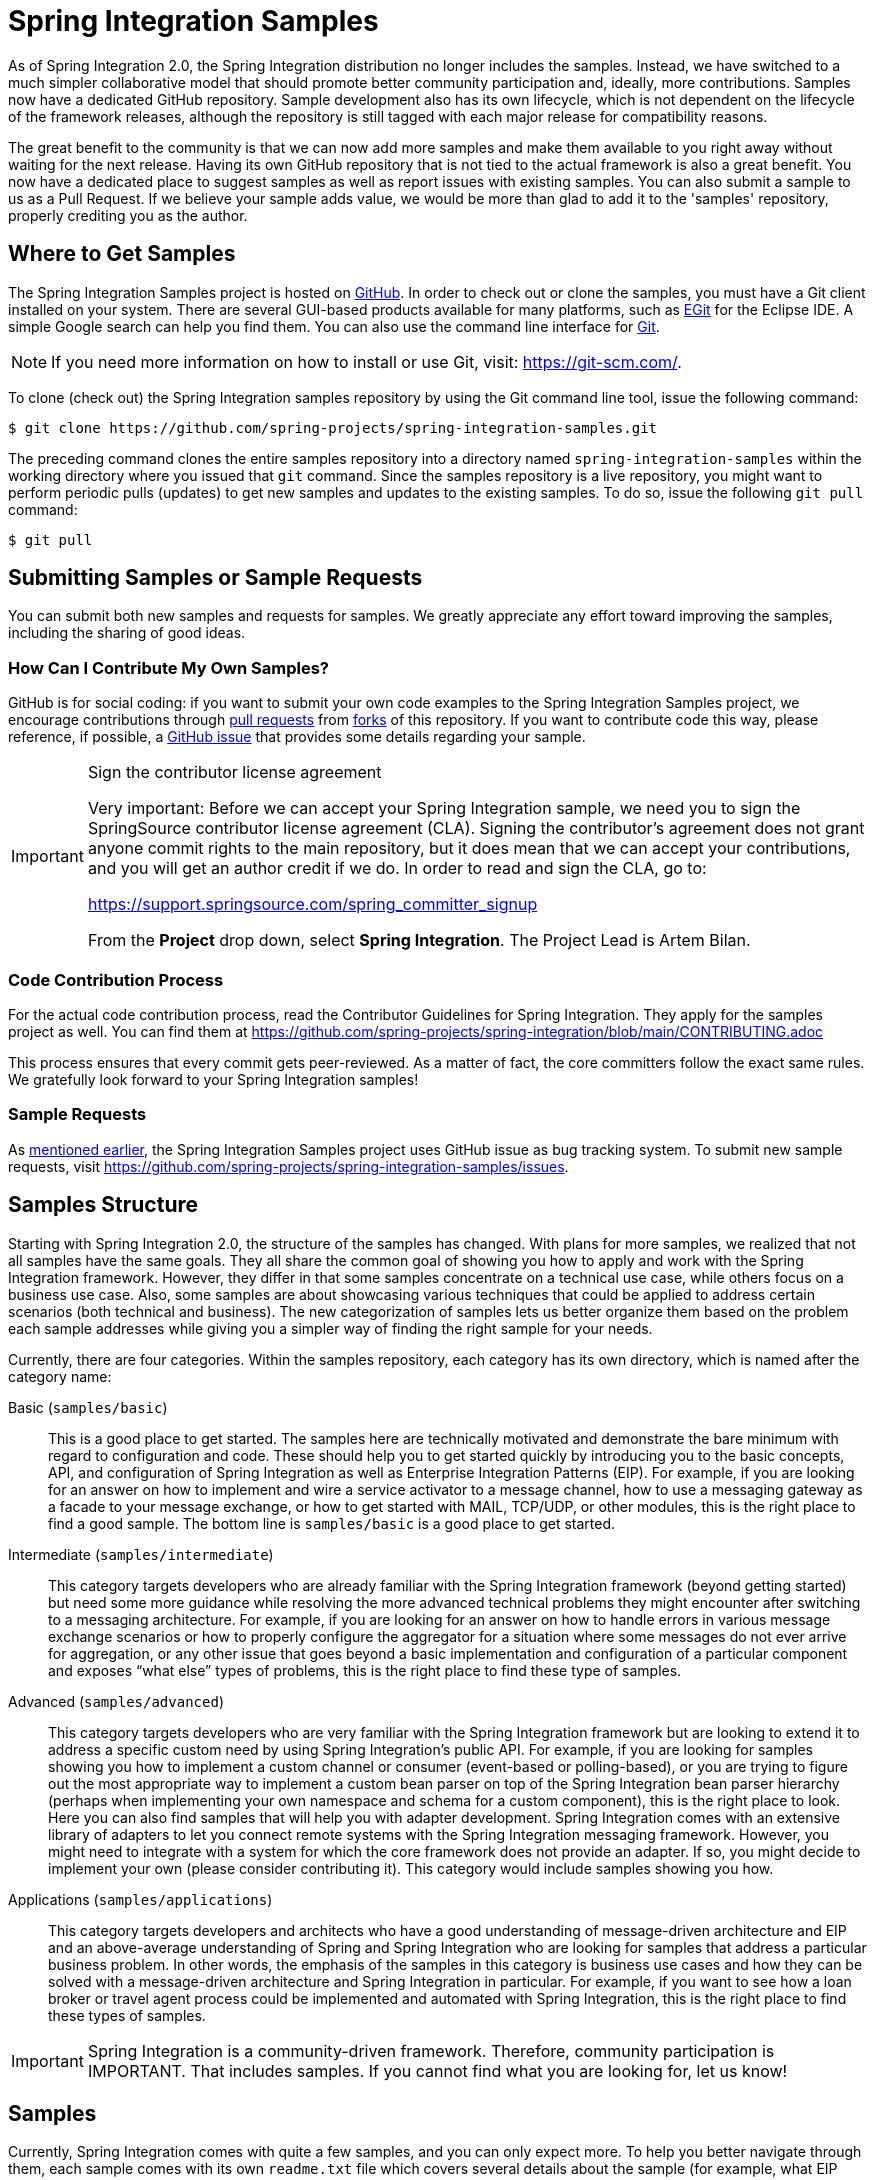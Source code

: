 [[samples]]
= Spring Integration Samples

As of Spring Integration 2.0, the Spring Integration distribution no longer includes the samples.
Instead, we have switched to a much simpler collaborative model that should promote better community participation and, ideally, more contributions.
Samples now have a dedicated GitHub repository.
Sample development also has its own lifecycle, which is not dependent on the lifecycle of the framework releases, although the repository is still tagged with each major release for compatibility reasons.

The great benefit to the community is that we can now add more samples and make them available to you right away without waiting for the next release.
Having its own GitHub repository that is not tied to the actual framework is also a great benefit.
You now have a dedicated place to suggest samples as well as report issues with existing samples.
You can also submit a sample to us as a Pull Request.
If we believe your sample adds value, we would be more than glad to add it to the 'samples' repository, properly crediting you as the author.

[[samples-get]]
== Where to Get Samples

The Spring Integration Samples project is hosted on https://github.com/spring-projects/spring-integration-samples/[GitHub].
In order to check out or clone the samples, you must have a Git client installed on your system.
There are several GUI-based products available for many platforms, such as https://eclipse.org/egit/[EGit] for the Eclipse IDE.
A simple Google search can help you find them.
You can also use the command line interface for https://git-scm.com/[Git].

NOTE: If you need more information on how to install or use Git, visit: https://git-scm.com/[https://git-scm.com/].

To clone (check out) the Spring Integration samples repository by using the Git command line tool, issue the following command:

[source,xml]
----
$ git clone https://github.com/spring-projects/spring-integration-samples.git
----

The preceding command clones the entire samples repository into a directory named `spring-integration-samples` within the working directory where you issued that `git` command.
Since the samples repository is a live repository, you might want to perform periodic pulls (updates) to get new samples and updates to the existing samples.
To do so, issue the following `git pull` command:

[source,xml]
----
$ git pull
----

[[submitting-samples-or-sample-requests]]
== Submitting Samples or Sample Requests

You can submit both new samples and requests for samples.
We greatly appreciate any effort toward improving the samples, including the sharing of good ideas.

[[samples-how-can-i-contribute]]
=== How Can I Contribute My Own Samples?

GitHub is for social coding: if you want to submit your own code examples to the Spring Integration Samples project, we encourage contributions through https://help.github.com/en/articles/creating-a-pull-request/[pull requests] from https://help.github.com/en/articles/fork-a-repo[forks] of this repository.
If you want to contribute code this way, please reference, if possible, a https://github.com/spring-projects/spring-integration-samples/issues[GitHub issue] that provides some details regarding your sample.

[IMPORTANT]
.Sign the contributor license agreement
=====

Very important: Before we can accept your Spring Integration sample, we need you to sign the SpringSource contributor license agreement (CLA).
Signing the contributor's agreement does not grant anyone commit rights to the main repository, but it does mean that we can accept your contributions, and you will get an author credit if we do.
In order to read and sign the CLA, go to:

https://support.springsource.com/spring_committer_signup

From the *Project* drop down, select *Spring Integration*.
The Project Lead is Artem Bilan.
=====

[[code-contribution-process]]
=== Code Contribution Process

For the actual code contribution process, read the Contributor Guidelines for Spring Integration.
They apply for the samples project as well.
You can find them at https://github.com/spring-projects/spring-integration/blob/main/CONTRIBUTING.adoc

This process ensures that every commit gets peer-reviewed.
As a matter of fact, the core committers follow the exact same rules.
We gratefully look forward to your Spring Integration samples!

[[sample-requests]]
=== Sample Requests

As xref:samples.adoc#samples-how-can-i-contribute[mentioned earlier], the Spring Integration Samples project uses GitHub issue as bug tracking system.
To submit new sample requests, visit https://github.com/spring-projects/spring-integration-samples/issues.

[[samples-structure]]
== Samples Structure

Starting with Spring Integration 2.0, the structure of the samples has changed.
With plans for more samples, we realized that not all samples have the same goals.
They all share the common goal of showing you how to apply and work with the Spring Integration framework.
However, they differ in that some samples concentrate on a technical use case, while others focus on a business use case.
Also, some samples are about showcasing various techniques that could be applied to address certain scenarios (both technical and business).
The new categorization of samples lets us better organize them based on the problem each sample addresses while giving you a simpler way of finding the right sample for your needs.

Currently, there are four categories.
Within the samples repository, each category has its own directory, which is named after the category name:

Basic (`samples/basic`)::
This is a good place to get started.
The samples here are technically motivated and demonstrate the bare minimum with regard to configuration and code.
These should help you to get started quickly by introducing you to the basic concepts, API, and configuration of Spring Integration as well as Enterprise Integration Patterns (EIP).
For example, if you are looking for an answer on how to implement and wire a service activator to a message channel, how to use a messaging gateway as a facade to your message exchange, or how to get started with MAIL, TCP/UDP, or other modules, this is the right place to find a good sample.
The bottom line is `samples/basic` is a good place to get started.

Intermediate (`samples/intermediate`)::
This category targets developers who are already familiar with the Spring Integration framework (beyond getting started) but need some more guidance while resolving the more advanced technical problems they might encounter after switching to a messaging architecture.
For example, if you are looking for an answer on how to handle errors in various message exchange scenarios or how to properly configure the aggregator for a situation where some messages do not ever arrive for aggregation, or any other issue that goes beyond a basic implementation and configuration of a particular component and exposes "`what else`" types of problems, this is the right place to find these type of samples.

Advanced (`samples/advanced`)::
This category targets developers who are very familiar with the Spring Integration framework but are looking to extend it to address a specific custom need by using Spring Integration's public API.
For example, if you are looking for samples showing you how to implement a custom channel or consumer (event-based or polling-based), or you are trying to figure out the most appropriate way to implement a custom bean parser on top of the Spring Integration bean parser hierarchy (perhaps when implementing your own namespace and schema for a custom component), this is the right place to look.
Here you can also find samples that will help you with adapter development.
Spring Integration comes with an extensive library of adapters to let you connect remote systems with the Spring Integration messaging framework.
However, you might need to integrate with a system for which the core framework does not provide an adapter.
If so, you might decide to implement your own (please consider contributing it).
This category would include samples showing you how.

Applications (`samples/applications`)::
This category targets developers and architects who have a good understanding of message-driven architecture and EIP and an above-average understanding of Spring and Spring Integration who are looking for samples that address a particular business problem.
In other words, the emphasis of the samples in this category is business use cases and how they can be solved with a message-driven architecture and Spring Integration in particular.
For example, if you want to see how a loan broker or travel agent process could be implemented and automated with Spring Integration, this is the right place to find these types of samples.

IMPORTANT: Spring Integration is a community-driven framework.
Therefore, community participation is IMPORTANT.
That includes samples.
If you cannot find what you are looking for, let us know!

[[samples-impl]]
== Samples

Currently, Spring Integration comes with quite a few samples, and you can only expect more.
To help you better navigate through them, each sample comes with its own `readme.txt` file which covers several details about the sample (for example, what EIP patterns it addresses, what problem it is trying to solve, how to run the sample, and other details).
However, certain samples require a more detailed and sometimes graphical explanation.
In this section, you can find details on samples that we believe require special attention.

[[samples-loan-broker]]
=== Loan Broker

This section covers the loan broker sample application that is included in the Spring Integration samples.
This sample is inspired by one of the samples featured in Gregor Hohpe and Bobby Woolf's book, https://www.enterpriseintegrationpatterns.com/[_Enterprise Integration Patterns_].

The following diagram shows the entire process:

.Loan Broker Sample
image::loan-broker-eip.png[align="center", scaledwidth=100%]

At the core of an EIP architecture are the very simple yet powerful concepts of pipes, filters, and, of course: messages.
Endpoints (filters) are connected with one another via channels (pipes).
Producing endpoints send messages to the channel, and the consuming endpoint retrieves the messages.
This architecture is meant to define various mechanisms that describe how information is exchanged between the endpoints, without any awareness of what those endpoints are or what information they are exchanging.
Thus, it provides for a very loosely coupled and flexible collaboration model while also decoupling integration concerns from business concerns.
EIP extends this architecture by further defining:

* The types of pipes (point-to-point channel, publish-subscribe channel, channel adapter, and others)

* The core filters and patterns around how filters collaborate with pipes (Message router, splitters and aggregators, various message transformation patterns, and others)

[[samples-loan-broker-requirements]]
Chapter 9 of the EIP book nicely describes the details and variations of this use case, but here is the brief summary: While shopping for the best loan quote, a consumer subscribes to the services of a loan broker, which handles such details as:

* Consumer pre-screening, (for example, obtaining and reviewing the consumer's Credit history)

* Determining the most appropriate banks (for example, based on the consumer's credit history or score)

* Sending a loan quote request to each selected bank

* Collecting responses from each bank

* Filtering responses and determining the best quotes, based on consumer's requirements.

* Pass the Loan quotes back to the consumer.

The real process of obtaining a loan quote is generally a bit more complex.
However, since our goal is to demonstrate how Enterprise Integration Patterns are realized and implemented within Spring Integration, the use case has been simplified to concentrate only on the integration aspects of the process.
It is not an attempt to give you advice in consumer finances.

By engaging a loan broker, the consumer is isolated from the details of the loan broker's operations, and each loan broker's operations may defer from one another to maintain competitive advantage, so whatever we assemble and implement must be flexible so that any changes could be introduced quickly and painlessly.

NOTE: The loan broker sample does not actually talk to any 'imaginary' Banks or Credit bureaus.
Those services are stubbed out.

Our goal here is to assemble, orchestrate, and test the integration aspects of the process as a whole.
Only then can we start thinking about wiring such processes to the real services.
At that time, the assembled process and its configuration do not change regardless of the number of banks with which a particular loan broker deals or the type of communication media (or protocols) used (JMS, WS, TCP, and so on) to communicate with these banks.

[[design]]
==== Design

As you analyze the xref:samples.adoc#samples-loan-broker-requirements[six requirements] listed earlier, you can see that they are all integration concerns.
For example, in the consumer pre-screening step, we need to gather additional information about the consumer and the consumer's desires and enrich the loan request with additional meta-information.
We then have to filter such information to select the most appropriate list of banks and so on.
Enrich, filter, and select are all integration concerns for which EIP defines a solution in the form of patterns.
Spring Integration provides an implementation of these patterns.

The following image shows a representation of a messaging gateway:

.Messaging Gateway
image::gateway.jpg[align="center"]

The messaging gateway pattern provides a simple mechanism to access messaging systems, including our loan broker.
In Spring Integration, you can define the gateway as a plain old java interface (you need not provide an implementation), configure it with the XML `<gateway>` element or with an annotation in Java, and use it as you would any other Spring bean.
Spring Integration takes care of delegating and mapping method invocations to the messaging infrastructure by generating a message (the payload is mapped to an input parameter of the method) and sending it to the designated channel.
The following example shows how to define such a gateway with XML:

[source,xml]
----
<int:gateway id="loanBrokerGateway"
  default-request-channel="loanBrokerPreProcessingChannel"
  service-interface="org.springframework.integration.samples.loanbroker.LoanBrokerGateway">
  <int:method name="getBestLoanQuote">
    <int:header name="RESPONSE_TYPE" value="BEST"/>
  </int:method>
</int:gateway>
----

Our current gateway provides two methods that could be invoked.
One that returns the best single quote and another one that returns all quotes.
Somehow, downstream, we need to know what type of reply the caller needs.
The best way to achieve this in messaging architecture is to enrich the content of the message with some metadata that describes your intentions.
Content Enricher is one of the patterns that address this.
Spring Integration does, as a convenience, provide a separate configuration element to enrich message headers with arbitrary data (described later)
However, since the `gateway` element is responsible for constructing the initial message, it includes the ability to enrich the newly created message with arbitrary message headers.
In our example, we add a `RESPONSE_TYPE` header with a value of `BEST` whenever the `getBestQuote()` method is invoked.
For other methods, we do not add any header.
Now we can check downstream for the existence of this header.
Based on its presence and its value, we can determine what type of reply the caller wants.

Based on the use case, we also know that some pre-screening steps need to be performed, such as getting and evaluating the consumer's credit score, because some première banks only accept quote requests from consumers that meet a minimum credit score requirement.
So it would be nice if the message was enriched with such information before it is forwarded to the banks.
It would also be nice if, when several processes need to be completed to provide such meta-information, those processes could be grouped in a single unit.
In our use case, we need to determine the credit score and, based on the credit score and some rule, select a list of message channels (bank channels) to which to send quote request.

[[composed-message-processor]]
==== Composed Message Processor

The composed message processor pattern describes rules around building endpoints that maintain control over message flow, which consists of multiple message processors.
In Spring Integration, the composed message processor pattern is implemented by the `<chain>` element.

The following image shows the chain pattern:

.Chain
image::chain.png[align="center"]

The preceding image shows that we have a chain with an inner header-enricher element that further enriches the content of the message with the `CREDIT_SCORE` header and the value (which is determined by the call to a credit service -- a simple POJO spring bean identified by 'creditBureau' name).
Then it delegates to the message router.

The following image shows the message router pattern:

.Message Router
image::bank-router.jpg[align="center"]

Spring Integration offers several implementations of the message routing pattern.
In this case, we use a router that determines a list of channels based on evaluating an expression (in Spring Expression Language) that looks at the credit score (determined in the previous step) and selects the list of channels from the `Map` bean with an `id` of `banks` whose values are `premier` or `secondary`, based on the value of credit score.
Once the list of channels is selected, the message is routed to those channels.

Now, one last thing the loan broker needs to receive the loan quotes form the banks, aggregate them by consumer (we do not want to show quotes from one consumer to another), assemble the response based on the consumer's selection criteria (single best quote or all quotes) and send the reply to the consumer.

The following image shows the message aggregator pattern:

.Message Aggregator
image::quotes-aggregator.jpg[align="center"]

An aggregator pattern describes an endpoint that groups related messages into a single message.
Criteria and rules can be provided to determine an aggregation and correlation strategy.
Spring Integration provides several implementations of the aggregator pattern as well as a convenient namespace-based configuration.

The following example shows how to define an aggregator:

[source,xml]
----
<int:aggregator id="quotesAggregator"
      input-channel="quotesAggregationChannel"
      method="aggregateQuotes">
  <beans:bean class="org.springframework.integration.samples.loanbroker.LoanQuoteAggregator"/>
</int:aggregator>
----

Our Loan Broker defines a 'quotesAggregator' bean with the `<aggregator>` element, which provides a default aggregation and correlation strategy.
The default correlation strategy correlates messages based on the `correlationId` header (see https://www.enterpriseintegrationpatterns.com/patterns/messaging/CorrelationIdentifier.html[the correlation identifier pattern in the EIP book]).
Note that we never provided the value for this header.
It was automatically set earlier by the router, when it generated a separate message for each bank channel.

Once the messages are correlated, they are released to the actual aggregator implementation.
Although Spring Integration provides a default aggregator, its strategy (gathers the list of payloads from all messages and constructs a new message with this list as its payload) does not satisfy our requirement.
Having all the results in the message is a problem because our consumer might require the single best quote or all quotes.
To communicate the consumer's intention, earlier in the process we set the `RESPONSE_TYPE` header.
Now we have to evaluate this header and return either all the quotes (the default aggregation strategy would work) or the best quote (the default aggregation strategy does not work because we have to determine which loan quote is the best).

In a more realistic application, selecting the best quote might be based on complex criteria that might influence the complexity of the aggregator implementation and configuration.
For now, though, we are making it simple.
If the consumer wants the best quote, we select a quote with the lowest interest rate.
To accomplish that, the `LoanQuoteAggregator` class sorts all the quotes by interest rate and returns the first one.
The `LoanQuote` class implements `Comparable` to compare quotes based on the rate attribute.
Once the response message is created, it is sent to the default reply channel of the messaging gateway (and, thus, to the consumer) that started the process.
Our consumer got the loan quote!

In conclusion, a rather complex process was assembled based on POJO (that is existing or legacy) logic and a light-weight, embeddable messaging framework (Spring Integration) with a loosely coupled programming model intended to simplify integration of heterogeneous systems without requiring a heavy-weight ESB-like engine or a proprietary development and deployment environment.
As a developer, you should not need to port your Swing or console-based application to an ESB-like server or implement proprietary interfaces just because you have an integration concern.

This sample and the other samples in this section are built on top of Enterprise Integration Patterns.
You can consider them to be "`building blocks`" for your solution.
They are not intended to be complete solutions.
Integration concerns exist in all types of application, (whether server-based or not).
Our goal is to make is so that integrating applications do not require changes in design, testing, and deployment strategy.

[[samples-cafe]]
=== The Cafe Sample

This section covers the cafe sample application that is included in the Spring Integration samples.
This sample is inspired by another sample featured in Gregor Hohpe's https://www.enterpriseintegrationpatterns.com/ramblings.html[Ramblings].

The domain is that of a cafe, and  the following diagram depicts the basic flow:

.Cafe Sample
image::cafe-eip.png[align="center", scaledwidth=100%]

The `Order` object may contain multiple `OrderItems`.
Once the order is placed, a splitter breaks the composite order message into a single message for each drink.
Each of these is then processed by a router that determines whether the drink is hot or cold (by checking the `OrderItem` object's 'isIced' property).
The `Barista` prepares each drink, but hot and cold drink preparation is handled by two distinct methods: 'prepareHotDrink' and 'prepareColdDrink'.
The prepared drinks are then sent to the `Waiter` where they are aggregated into a `Delivery` object.

The following listing shows the XML configuration:

[source,xml]
----
<?xml version="1.0" encoding="UTF-8"?>
<beans:beans xmlns:int="http://www.springframework.org/schema/integration"
 xmlns:xsi="http://www.w3.org/2001/XMLSchema-instance"
 xmlns:beans="http://www.springframework.org/schema/beans"
 xmlns:int-stream="http://www.springframework.org/schema/integration/stream"
 xsi:schemaLocation="http://www.springframework.org/schema/beans
  https://www.springframework.org/schema/beans/spring-beans.xsd
  http://www.springframework.org/schema/integration
  https://www.springframework.org/schema/integration/spring-integration.xsd
  http://www.springframework.org/schema/integration/stream
  https://www.springframework.org/schema/integration/stream/spring-integration-stream.xsd">

    <int:gateway id="cafe" service-interface="o.s.i.samples.cafe.Cafe"/>

    <int:channel  id="orders"/>
    <int:splitter input-channel="orders" ref="orderSplitter"
                  method="split" output-channel="drinks"/>

    <int:channel id="drinks"/>
    <int:router  input-channel="drinks"
                 ref="drinkRouter" method="resolveOrderItemChannel"/>

    <int:channel id="coldDrinks"><int:queue capacity="10"/></int:channel>
    <int:service-activator input-channel="coldDrinks" ref="barista"
                           method="prepareColdDrink" output-channel="preparedDrinks"/>

    <int:channel id="hotDrinks"><int:queue capacity="10"/></int:channel>
    <int:service-activator input-channel="hotDrinks" ref="barista"
                           method="prepareHotDrink" output-channel="preparedDrinks"/>

    <int:channel id="preparedDrinks"/>
    <int:aggregator input-channel="preparedDrinks" ref="waiter"
                    method="prepareDelivery" output-channel="deliveries"/>

    <int-stream:stdout-channel-adapter id="deliveries"/>

    <beans:bean id="orderSplitter"
                class="org.springframework.integration.samples.cafe.xml.OrderSplitter"/>

    <beans:bean id="drinkRouter"
                class="org.springframework.integration.samples.cafe.xml.DrinkRouter"/>

    <beans:bean id="barista" class="o.s.i.samples.cafe.xml.Barista"/>
    <beans:bean id="waiter"  class="o.s.i.samples.cafe.xml.Waiter"/>

    <int:poller id="poller" default="true" fixed-rate="1000"/>

</beans:beans>
----

Each message endpoint connects to input channels, output channels, or both.
Each endpoint manages its own lifecycle (by default, endpoints start automatically upon initialization, to prevent that, add the `auto-startup` attribute with a value of `false`).
Most importantly, notice that the objects are simple POJOs with strongly typed method arguments.
The following example shows the Splitter:

[source,java]
----
public class OrderSplitter {
    public List<OrderItem> split(Order order) {
        return order.getItems();
    }
}
----

In the case of the router, the return value does not have to be a `MessageChannel` instance (although, it can be).
In this example, a `String` value that holds the channel name is returned instead, as the following listing shows.

[source,java]
----
public class DrinkRouter {
    public String resolveOrderItemChannel(OrderItem orderItem) {
        return (orderItem.isIced()) ? "coldDrinks" : "hotDrinks";
    }
}
----

Now, turning back to the XML, you can see that there are two `<service-activator>` elements.
Each of these is delegating to the same `Barista` instance but with different methods (`prepareHotDrink` or `prepareColdDrink`), each is corresponding to one of the two channels where order items have been routed.
The following listing shows the Barista class (which contains the `prepareHotDrink` and `prepareColdDrink` methods)

[source,java]
----
public class Barista {

    private long hotDrinkDelay = 5000;
    private long coldDrinkDelay = 1000;

    private AtomicInteger hotDrinkCounter = new AtomicInteger();
    private AtomicInteger coldDrinkCounter = new AtomicInteger();

    public void setHotDrinkDelay(long hotDrinkDelay) {
        this.hotDrinkDelay = hotDrinkDelay;
    }

    public void setColdDrinkDelay(long coldDrinkDelay) {
        this.coldDrinkDelay = coldDrinkDelay;
    }

    public Drink prepareHotDrink(OrderItem orderItem) {
        try {
            Thread.sleep(this.hotDrinkDelay);
            System.out.println(Thread.currentThread().getName()
                    + " prepared hot drink #" + hotDrinkCounter.incrementAndGet()
                    + " for order #" + orderItem.getOrder().getNumber()
                    + ": " + orderItem);
            return new Drink(orderItem.getOrder().getNumber(), orderItem.getDrinkType(),
                    orderItem.isIced(), orderItem.getShots());
        }
        catch (InterruptedException e) {
            Thread.currentThread().interrupt();
            return null;
        }
    }

    public Drink prepareColdDrink(OrderItem orderItem) {
        try {
            Thread.sleep(this.coldDrinkDelay);
            System.out.println(Thread.currentThread().getName()
                    + " prepared cold drink #" + coldDrinkCounter.incrementAndGet()
                    + " for order #" + orderItem.getOrder().getNumber() + ": "
                    + orderItem);
            return new Drink(orderItem.getOrder().getNumber(), orderItem.getDrinkType(),
                    orderItem.isIced(), orderItem.getShots());
        }
        catch (InterruptedException e) {
            Thread.currentThread().interrupt();
            return null;
        }
    }
}
----

As you can see from the preceding code excerpt, the `Barista` methods have different delays (the hot drinks take five times as long to prepare).
This simulates work being completed at different rates.
When the `CafeDemo` 'main' method runs, it loops 100 times and sends a single hot drink and a single cold drink each time.
It actually sends the messages by invoking the 'placeOrder' method on the `Cafe` interface.
In the earlier XML configuration, you can see that the `<gateway>` element is specified.
This triggers the creation of a proxy that implements the given service interface and connects it to a channel.
The channel name is provided on the `@Gateway` annotation of the `Cafe` interface, as the following interface definition shows:

[source,java]
----
public interface Cafe {

    @Gateway(requestChannel="orders")
    void placeOrder(Order order);

}
----

Finally, have a look at the `main()` method of the `CafeDemo` itself:

[source,java]
----
public static void main(String[] args) {
    AbstractApplicationContext context = null;
    if (args.length > 0) {
        context = new FileSystemXmlApplicationContext(args);
    }
    else {
        context = new ClassPathXmlApplicationContext("cafeDemo.xml", CafeDemo.class);
    }
    Cafe cafe = context.getBean("cafe", Cafe.class);
    for (int i = 1; i <= 100; i++) {
        Order order = new Order(i);
        order.addItem(DrinkType.LATTE, 2, false);
        order.addItem(DrinkType.MOCHA, 3, true);
        cafe.placeOrder(order);
    }
}
----

TIP: To run this sample as well as eight others, refer to the `README.txt` within the `samples` directory of the main distribution (as described at xref:samples.adoc#samples-impl[the beginning of this chapter]).

When you run `cafeDemo`, you can see that the cold drinks are initially prepared more quickly than the hot drinks.
Because there is an aggregator, the cold drinks are effectively limited by the rate of the hot drink preparation.
This is to be expected, based on their respective delays of 1000 and 5000 milliseconds.
However, by configuring a poller with a concurrent task executor, you can dramatically change the results.
For example, you could use a thread pool executor with five workers for the hot drink barista while keeping the cold drink barista as it is.
The following listing configures such an arrangement:

[source,xml]
----
<int:service-activator input-channel="hotDrinks"
                     ref="barista"
                     method="prepareHotDrink"
                     output-channel="preparedDrinks"/>

  <int:service-activator input-channel="hotDrinks"
                     ref="barista"
                     method="prepareHotDrink"
                     output-channel="preparedDrinks">
      <int:poller task-executor="pool" fixed-rate="1000"/>
  </int:service-activator>

  <task:executor id="pool" pool-size="5"/>
----

Also, notice that the worker thread name is displayed with each invocation.
You can see that the hot drinks are prepared by the task-executor threads.
If you provide a much shorter poller interval (such as 100 milliseconds), you can see that it occasionally throttles the input by forcing the task scheduler (the caller) to invoke the operation.

NOTE: In addition to experimenting with the poller's concurrency settings, you can also add the 'transactional' child element and then refer to any `PlatformTransactionManager` instance within the context.

[[samples-xml-messaging]]
=== The XML Messaging Sample

The XML messaging sample in `basic/xml` shows how to use some of the provided components that deal with XML payloads.
The sample uses the idea of processing an order for books represented as XML.

NOTE: This sample shows that the namespace prefix can be whatever you want.
While we usually use, `int-xml` for integration XML components, the sample uses `si-xml`.
(`int` is short for "`Integration`", and `si` is short for "`Spring Integration`".)

First, the order is split into a number of messages, each one is representing a single order item from the XPath splitter component.
The following listing shows the configuration of the splitter:

[source,xml]
----
<si-xml:xpath-splitter id="orderItemSplitter" input-channel="ordersChannel"
              output-channel="stockCheckerChannel" create-documents="true">
      <si-xml:xpath-expression expression="/orderNs:order/orderNs:orderItem"
                                namespace-map="orderNamespaceMap" />
  </si-xml:xpath-splitter>
----

A service activator then passes the message into a stock checker POJO.
The order item document is enriched with information from the stock checker about the order item stock level.
This enriched order item message is then used to route the message.
In the case where the order item is in stock, the message is routed to the warehouse.
The following listing configures the `xpath-router` that routes the messages:

[source,xml]
----
<si-xml:xpath-router id="inStockRouter" input-channel="orderRoutingChannel" resolution-required="true">
    <si-xml:xpath-expression expression="/orderNs:orderItem/@in-stock" namespace-map="orderNamespaceMap" />
    <si-xml:mapping value="true" channel="warehouseDispatchChannel"/>
    <si-xml:mapping value="false" channel="outOfStockChannel"/>
</si-xml:xpath-router>
----

When the order item is not in stock, the message is transformed with XSLT into a format suitable for sending to the supplier.
The following listing configures the XSLT transformer:

[source,xml]
----
<si-xml:xslt-transformer input-channel="outOfStockChannel"
  output-channel="resupplyOrderChannel"
  xsl-resource="classpath:org/springframework/integration/samples/xml/bigBooksSupplierTransformer.xsl"/>
----
